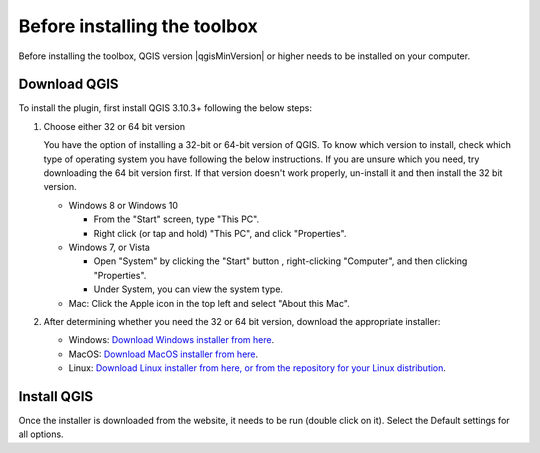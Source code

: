 .. _before-installing:

Before installing the toolbox
==============================

Before installing the toolbox, QGIS version |qgisMinVersion| or higher
needs to be installed on your computer.

Download QGIS
-------------

To install the plugin, first install QGIS 3.10.3+ following the below steps:


1. Choose either 32 or 64 bit version

   You have the option of installing a 32-bit or 64-bit version of QGIS. To 
   know which version to install, check which type of operating system you have 
   following the below instructions. If you are unsure which you need, try 
   downloading the 64 bit version first. If that version doesn't work properly, 
   un-install it and then install the 32 bit version.

   * Windows 8 or Windows 10

     + From the "Start" screen, type "This PC".

     + Right click (or tap and hold) "This PC", and click "Properties".

   * Windows 7, or Vista

     + Open "System" by clicking the "Start" button , right-clicking 
       "Computer", and then clicking "Properties".

     + Under System, you can view the system type.

   * Mac: Click the Apple icon in the top left and select "About this Mac".

2. After determining whether you need the 32 or 64 bit version, download the 
   appropriate installer:

   * Windows: `Download Windows installer from here 
     <https://qgis.org/en/site/forusers/download.html#windows>`_.

   * MacOS: `Download MacOS installer from here 
     <https://qgis.org/en/site/forusers/download.html#mac>`_.

   * Linux: `Download Linux installer from here, or from the repository for 
     your Linux distribution 
     <https://qgis.org/en/site/forusers/download.html#linux>`_.

Install QGIS
------------

Once the installer is downloaded from the website, it needs to be run (double 
click on it). Select the Default settings for all options.